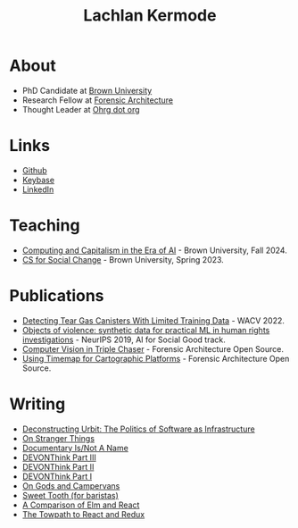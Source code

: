 #+title: Lachlan Kermode
#+HTML_HEAD: <link rel="stylesheet" type="text/css" href="/style.css" />

* About
- PhD Candidate at [[https://www.brown.edu/][Brown University]]
- Research Fellow at [[https://forensic-architecture.org/][Forensic Architecture]]
- Thought Leader at [[https://www.ohrg.org/][Ohrg dot org]]
* Links
- [[https://github.com/breezykermo][Github]]
- [[https://keybase.io/lachlankermode][Keybase]]
- [[https://www.linkedin.com/in/lachlankermode/][LinkedIn]]
* Teaching
- [[https://cceai.ohrg.org/][Computing and Capitalism in the Era of AI]] - Brown University, Fall 2024.
- [[https://cs-for-social-change.ohrg.org/][CS for Social Change]] - Brown University, Spring 2023.
* Publications
- [[https://openaccess.thecvf.com/content/WACV2022/html/DCruz_Detecting_Tear_Gas_Canisters_With_Limited_Training_Data_WACV_2022_paper.html][Detecting Tear Gas Canisters With Limited Training Data]] - WACV 2022. 
- [[https://aiforsocialgood.github.io/neurips2019/accepted/track1/pdfs/68_aisg_neurips2019.pdf][Objects of violence: synthetic data for practical ML in human rights investigations]] - NeurIPS 2019, AI for Social Good track. 
- [[https://forensic-architecture.org/investigation/cv-in-triple-chaser][Computer Vision in Triple Chaser]] - Forensic Architecture Open Source.
- [[https://forensic-architecture.org/investigation/timemap-for-cartographic-platforms][Using Timemap for Cartographic Platforms]] - Forensic Architecture Open Source.

* Writing 
- [[./posts/deconstructing-urbit.org][Deconstructing Urbit: The Politics of Software as Infrastructure]]
- [[./posts/on-stranger-things.org][On Stranger Things]]
- [[./posts/documentary-is-not-a-name.org][Documentary Is/Not A Name]]
- [[./posts/devonthink-part-iii.org][DEVONThink Part III]]
- [[./posts/devonthink-part-ii.org][DEVONThink Part II]]
- [[./posts/devonthink-part-i.org][DEVONThink Part I]]
- [[./posts/on-gods-and-campervans.org][On Gods and Campervans]]
- [[./posts/sweet-tooth-for-baristas.org][Sweet Tooth (for baristas)]]
- [[./posts/a-comparison-of-elm-and-react.org][A Comparison of Elm and React]]
- [[./posts/the-towpath-to-react-and-redux.org][The Towpath to React and Redux]]
